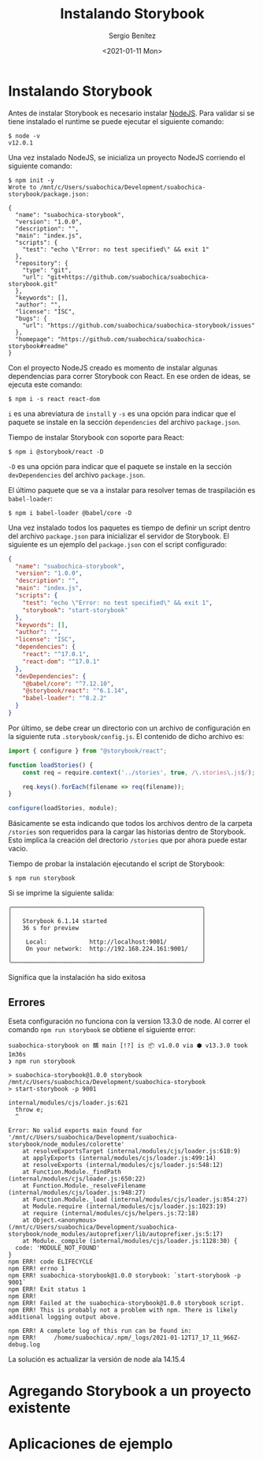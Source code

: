 #+TITLE: Instalando Storybook
#+DESCRIPTION: Serie que recopila los beneficios de usar Storybook
#+AUTHOR: Sergio Benítez
#+DATE:<2021-01-11 Mon> 
#+STARTUP: fold


* Instalando Storybook

Antes de instalar Storybook es necesario instalar [[https://nodejs.org/en/][NodeJS]]. Para validar si se
tiene instalado el runtime se puede ejecutar el siguiente comando:

#+begin_src
$ node -v
v12.0.1
#+end_src

Una vez instalado NodeJS, se inicializa un proyecto NodeJS corriendo el
siguiente comando:

#+begin_src
$ npm init -y
Wrote to /mnt/c/Users/suabochica/Development/suabochica-storybook/package.json:

{
  "name": "suabochica-storybook",
  "version": "1.0.0",
  "description": "",
  "main": "index.js",
  "scripts": {
    "test": "echo \"Error: no test specified\" && exit 1"
  },
  "repository": {
    "type": "git",
    "url": "git+https://github.com/suabochica/suabochica-storybook.git"
  },
  "keywords": [],
  "author": "",
  "license": "ISC",
  "bugs": {
    "url": "https://github.com/suabochica/suabochica-storybook/issues"
  },
  "homepage": "https://github.com/suabochica/suabochica-storybook#readme"
}
#+end_src

Con el proyecto NodeJS creado es momento de instalar algunas dependencias para
correr Storybook con React. En ese orden de ideas, se ejecuta este comando:

#+begin_src
$ npm i -s react react-dom
#+end_src

~i~ es una abreviatura de ~install~ y ~-s~ es una opción para indicar que el
paquete se instale en la sección ~dependencies~ del archivo ~package.json~.

Tiempo de instalar Storybook con soporte para React:

#+begin_src
$ npm i @storybook/react -D
#+end_src

~-D~ es una opción para indicar que el paquete se instale en la sección
~devDependencies~ del archivo ~package.json~.

El último paquete que se va a instalar para resolver temas de traspilación es
~babel-loader~:

#+begin_src
$ npm i babel-loader @babel/core -D
#+end_src

Una vez instalado todos los paquetes es tiempo de definir un script dentro del
archivo ~package.json~ para inicializar el servidor de Storybook. El siguiente
es un ejemplo del ~package.json~ con el script configurado:

#+begin_src json
{
  "name": "suabochica-storybook",
  "version": "1.0.0",
  "description": "",
  "main": "index.js",
  "scripts": {
    "test": "echo \"Error: no test specified\" && exit 1",
    "storybook": "start-storybook"
  },
  "keywords": [],
  "author": "",
  "license": "ISC",
  "dependencies": {
    "react": "^17.0.1",
    "react-dom": "^17.0.1"
  },
  "devDependencies": {
    "@babel/core": "^7.12.10",
    "@storybook/react": "^6.1.14",
    "babel-loader": "^8.2.2"
  }
}
#+end_src

Por último, se debe crear un directorio con un archivo de configuración en la
siguiente ruta ~.storybook/config.js~. El contenido de dicho archivo es:

#+begin_src js
import { configure } from "@storybook/react";

function loadStories() {
    const req = require.context('../stories', true, /\.stories\.js$/);

    req.keys().forEach(filename => req(filename));
}

configure(loadStories, module);
#+end_src

Básicamente se esta indicando que todos los archivos dentro de la carpeta
~/stories~ son requeridos para la cargar las historias dentro de Storybook.
Esto implica la creación del drectorio ~/stories~ que por ahora puede estar
vacio.

Tiempo de probar la instalación ejecutando el script de Storybook:

#+begin_src
$ npm run storybook
#+end_src

Si se imprime la siguiente salida:

#+begin_src
╭──────────────────────────────────────────────────────╮
│                                                      │
│   Storybook 6.1.14 started                           │
│   36 s for preview                                   │
│                                                      │
│    Local:            http://localhost:9001/          │
│    On your network:  http://192.168.224.161:9001/    │
│                                                      │
╰──────────────────────────────────────────────────────╯
#+end_src

Significa que la instalación ha sido exitosa

** Errores
Eseta configuración no funciona con la version 13.3.0 de node. Al correr el
comando ~npm run storybook~ se obtiene el siguiente error:

#+begin_src
suabochica-storybook on 䳭 main [!?] is 📦 v1.0.0 via ⬢ v13.3.0 took 1m36s
❯ npm run storybook

> suabochica-storybook@1.0.0 storybook /mnt/c/Users/suabochica/Development/suabochica-storybook
> start-storybook -p 9001

internal/modules/cjs/loader.js:621
  throw e;
  ^

Error: No valid exports main found for '/mnt/c/Users/suabochica/Development/suabochica-storybook/node_modules/colorette'
    at resolveExportsTarget (internal/modules/cjs/loader.js:618:9)
    at applyExports (internal/modules/cjs/loader.js:499:14)
    at resolveExports (internal/modules/cjs/loader.js:548:12)
    at Function.Module._findPath (internal/modules/cjs/loader.js:650:22)
    at Function.Module._resolveFilename (internal/modules/cjs/loader.js:948:27)
    at Function.Module._load (internal/modules/cjs/loader.js:854:27)
    at Module.require (internal/modules/cjs/loader.js:1023:19)
    at require (internal/modules/cjs/helpers.js:72:18)
    at Object.<anonymous> (/mnt/c/Users/suabochica/Development/suabochica-storybook/node_modules/autoprefixer/lib/autoprefixer.js:5:17)
    at Module._compile (internal/modules/cjs/loader.js:1128:30) {
  code: 'MODULE_NOT_FOUND'
}
npm ERR! code ELIFECYCLE
npm ERR! errno 1
npm ERR! suabochica-storybook@1.0.0 storybook: `start-storybook -p 9001`
npm ERR! Exit status 1
npm ERR!
npm ERR! Failed at the suabochica-storybook@1.0.0 storybook script.
npm ERR! This is probably not a problem with npm. There is likely additional logging output above.

npm ERR! A complete log of this run can be found in:
npm ERR!     /home/suabochica/.npm/_logs/2021-01-12T17_17_11_966Z-debug.log
#+end_src

La solución es actualizar la versión de node ala 14.15.4

* Agregando Storybook a un proyecto existente

* Aplicaciones de ejemplo
